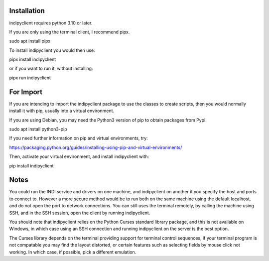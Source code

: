 Installation
============

indipyclient requires python 3.10 or later.

If you are only using the terminal client, I recommend pipx.

sudo apt install pipx

To install indipyclient you would then use:

pipx install indipyclient

or if you want to run it, without installing:

pipx run indipyclient


For Import
==========

If you are intending to import the indipyclient package to use the classes to create scripts, then you would normally install it with pip, usually into a virtual environment.

If you are using Debian, you may need the Python3 version of pip to obtain packages from Pypi.

sudo apt install python3-pip

If you need further information on pip and virtual environments, try:

https://packaging.python.org/guides/installing-using-pip-and-virtual-environments/

Then, activate your virtual environment, and install indipyclient with:

pip install indipyclient


Notes
=====

You could run the INDI service and drivers on one machine, and indipyclient on another if you specify the host and ports to connect to. However a more secure method would be to run both on the same machine using the default localhost, and do not open the port to network connections.  You can still uses the terminal remotely, by calling the machine using SSH, and in the SSH session, open the client by running indipyclient.

You should note that indipyclient relies on the Python Curses standard library package, and this is not available on Windows, in which case using an SSH connection and running indipyclient on the server is the best option.

The Curses library depends on the terminal providing support for terminal control sequences, if your terminal program is not compatable you may find the layout distorted, or certain features such as selecting fields by mouse click not working. In which case, if possible, pick a different emulation.
